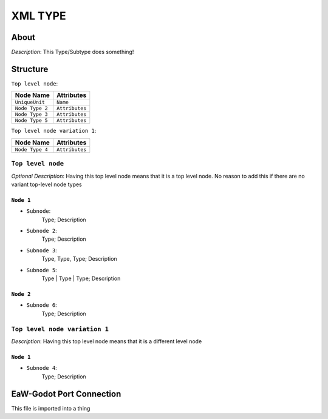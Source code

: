 .. _xml_type_template:
.. Template to use for XML type documentation

********
XML TYPE
********


About
=====
*Description*: This Type/Subtype does something!


Structure
=========
``Top level node``:

===============  ==============
Node Name        Attributes
===============  ==============
``UniqueUnit``   ``Name``
``Node Type 2``  ``Attributes``
``Node Type 3``  ``Attributes``
``Node Type 5``  ``Attributes``
===============  ==============


``Top level node variation 1``:

===============  ==============
Node Name        Attributes
===============  ==============
``Node Type 4``  ``Attributes``
===============  ==============


``Top level node``
------------------
*Optional Description*: Having this top level node means that it is a top level node. No reason to add this if there are no variant top-level node types


``Node 1``
^^^^^^^^^^
- ``Subnode``:
	Type; Description

- ``Subnode 2``:
	Type; Description

- ``Subnode 3``:
	Type, Type, Type; Description

- ``Subnode 5``:
	Type | Type | Type; Description


``Node 2``
^^^^^^^^^^
- ``Subnode 6``:
	Type; Description


``Top level node variation 1``
------------------------------
*Description*: Having this top level node means that it is a different level node


``Node 1``
^^^^^^^^^^
- ``Subnode 4``:
	Type; Description


EaW-Godot Port Connection
=========================
This file is imported into a thing
